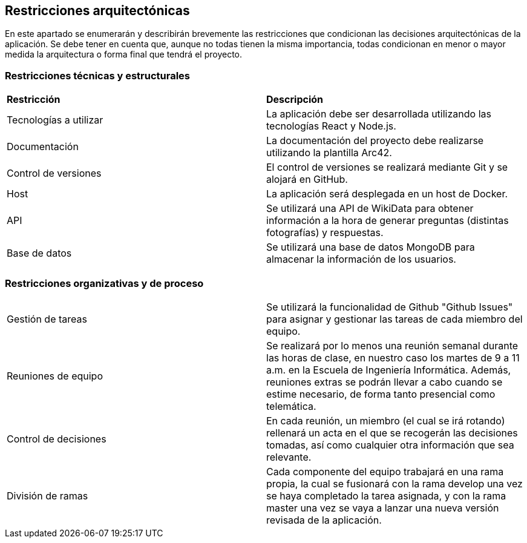 ifndef::imagesdir[:imagesdir: ../images]

[[section-architecture-constraints]]
== Restricciones arquitectónicas

En este apartado se enumerarán y describirán brevemente las restricciones que condicionan las decisiones arquitectónicas
de la aplicación. Se debe tener en cuenta que, aunque no todas tienen la misma importancia, todas condicionan en menor
o mayor medida la arquitectura o forma final que tendrá el proyecto.


=== Restricciones técnicas y estructurales
|===
|*Restricción* | *Descripción*
| Tecnologías a utilizar | La aplicación debe ser desarrollada utilizando las tecnologías React y Node.js.
| Documentación | La documentación del proyecto debe realizarse utilizando la plantilla Arc42.
| Control de versiones | El control de versiones se realizará mediante Git y se alojará en GitHub.
| Host | La aplicación será desplegada en un host de Docker.
| API | Se utilizará una API de WikiData para obtener información a la hora de generar preguntas (distintas fotografías) y respuestas.
| Base de datos | Se utilizará una base de datos MongoDB para almacenar la información de los usuarios.
|===


=== Restricciones organizativas y de proceso
|===
| Gestión de tareas | Se utilizará la funcionalidad de Github "Github Issues" para asignar y gestionar las tareas de cada miembro del equipo.
| Reuniones de equipo | Se realizará por lo menos una reunión semanal durante las horas de clase, en nuestro caso los martes de 9 a 11 a.m. en la Escuela de Ingeniería Informática. Además, reuniones extras se podrán llevar a cabo cuando se estime necesario, de forma tanto presencial como telemática.
| Control de decisiones | En cada reunión, un miembro (el cual se irá rotando) rellenará un acta en el que se recogerán las decisiones tomadas, así como cualquier otra información que sea relevante.
| División de ramas | Cada componente del equipo trabajará en una rama propia, la cual se fusionará con la rama develop una vez se haya completado la tarea asignada, y  con la rama master una vez se vaya a lanzar una nueva versión revisada de la aplicación.
|===


